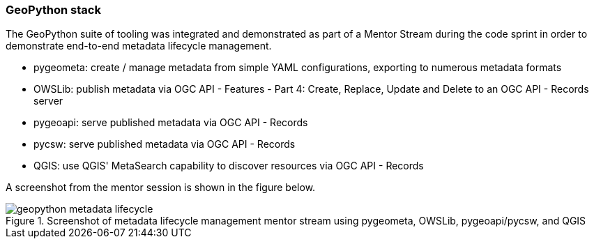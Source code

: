 === GeoPython stack

The GeoPython suite of tooling was integrated and demonstrated as part of a Mentor Stream during the code sprint in order to demonstrate end-to-end metadata lifecycle management.

* pygeometa: create / manage metadata from simple YAML configurations, exporting to numerous metadata formats
* OWSLib: publish metadata via OGC API - Features - Part 4: Create, Replace, Update and Delete to an OGC API - Records server
* pygeoapi: serve published metadata via OGC API - Records
* pycsw: serve published metadata via OGC API - Records
* QGIS: use QGIS' MetaSearch capability to discover resources via OGC API - Records

A screenshot from the mentor session is shown in the figure below.

[[img_geopython]]
.Screenshot of metadata lifecycle management mentor stream using pygeometa, OWSLib, pygeoapi/pycsw, and QGIS
image::../images/geopython-metadata-lifecycle.jpg[align="center"]
